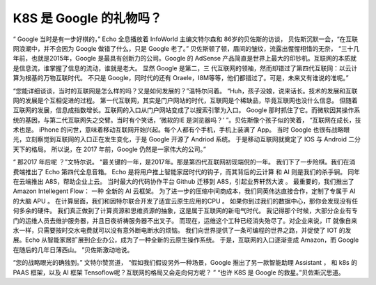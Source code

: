 K8S 是 Google 的礼物吗？
=============================

“ Google 当时是有一步好棋的，” Echo 全息播放着 InfoWorld 主编文特尔森和 86岁的贝佐斯的访谈，
贝佐斯沉默一会，“在互联网浪潮中，并不会因为 Google 做错了什么，只是 Google 老了。”
贝佐斯顿了顿，眉间的皱纹，流露出惺惺相惜的无奈，
“三十几年前，也就是2015年，Google 是最具有创新力的公司。Google 的 AdSense 产品简直是世界上最大的印钞机。互联网的本质就是信息流，谁掌握了信息的流动，谁就是老大。
显然 Google 是第二，三 代互联网的领袖，然而却错过了第四代互联网：以云计算为根基的万物互联时代。
不只是 Google，同时代的还有 Oraele，I8M等等，他们都错过了。可是，未来又有谁说的准呢。”


“您能详细谈谈，当时的互联网是怎么样的吗？又是如何发展的？”温特尔问着。
“Huh，孩子没娘，说来话长。技术的发展和互联网的发展是个互相促进的过程。
第一代互联网，其实是门户网站的时代，互联网是个稀缺品，毕竟互联网也没什么信息。
但随着互联网的发展，信息成指数增长。互联网的入口从门户网站变成了以搜索引擎为入口。
Google 那时抓住了它。而微软因其操作系统的基因，与第二代互联网失之交臂。当时有个笑话，‘微软的IE 是浏览器吗？’ ”。贝佐斯像个孩子似的笑着，
“互联网在成长，技术也是。
iPhone 的问世，意味着移动互联网开始兴起。每个人都有个手机，手机上装满了 App。
当时 Google 也很有战略眼光，立刻察觉到互联网的入口正在发生变化，于是 Google 开源了 Andriod 系统。
于是移动互联网就奠定了 IOS 与 Android 二分天下的格局。
所以说，在 2017 年前，Google 仍然是一家伟大的公司。”



“ 那2017 年后呢 ？”文特尔说。
“最关键的一年，是2017年。那是第四代互联网初现端倪的一年。
我们下了一步险棋。我们在消费端推出了 Echo 第四代全息音箱。
Echo 是将用户推上智能家居时代的钩子，而其背后的云计算 和 AI 则是我们的杀手锏。
同年在云端推出 A8S，帮助企业上云。
当时最大的代码协作平台 Github 迁移到 A8S，引起业界轩然大波 。
最重要的，我们推出了 Amazon Intellegent Flow： 一种 全新的 AI 云框架。
为了进一步的压缩中间商成本，我们同英伟达直接合作，定制了专属于 AI 的大脑 APU 。 
在计算层面，我们和因特尔联合开发了适宜云原生应用的CPU 。
如果你到过我们的数据中心，那你会发现没有任何多余的硬件。
我们真正做到了计算资源和思维资源的抽象，这是属于互联网的新电气时代。
我记得那个时候，大部分企业有专门的运维人员去维护服务器，并且日夜祈祷服务器不出叉子。
而现在，运维这个工种已经消失殆尽了。对企业来说，IT 就像自来水一样，只需要按时交水电费就可以没有意外断电断水的烦恼。
我们向世界提供了一条可编程的世界之路，并促使了 IOT 的发展。Echo 从智能家居扩展到企业办公，成为了一种全新的云原生操作系统。
于是，互联网的入口逐渐变成 Amazon，而 Google 在随后的几年日薄西山。 ”贝佐斯激动地说。


“您的战略眼光的确独到。” 文特尔赞赏道，
“假如我们假设另外一种场景，Google 推出了另一款智能助理 Assistant ， 和 k8s 的PAAS 框架，以及 AI 框架 Tensoflow呢？互联网的格局又会走向何方呢？ ”
“也许 K8S 是 Google 的救星。”贝佐斯沉思道。 




.. feed-entry::
	   :author: Taoge
	   :date: 2017-07-20


